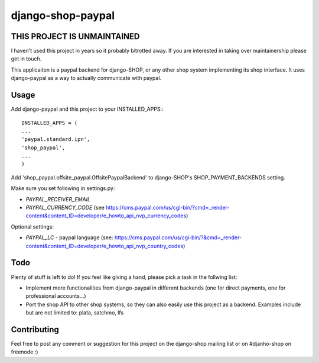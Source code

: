======================
django-shop-paypal
======================

THIS PROJECT IS UNMAINTAINED
=============================

I haven't used this project in years so it probably bitrotted away. If you are interested in taking over maintainership please get in touch.

This applicaiton is a paypal backend for django-SHOP, or any other shop system
implementing its shop interface.
It uses django-paypal as a way to actually communicate with paypal.

Usage
======

Add django-paypal and this project to your INSTALLED_APPS:::

  INSTALLED_APPS = (
  ...
  'paypal.standard.ipn',
  'shop_paypal',
  ...
  )

Add 'shop_paypal.offsite_paypal.OffsitePaypalBackend' to django-SHOP's SHOP_PAYMENT_BACKENDS
setting.

Make sure you set following in settings.py:

* `PAYPAL_RECEIVER_EMAIL`
* `PAYPAL_CURRENCY_CODE` (see https://cms.paypal.com/us/cgi-bin/?cmd=_render-content&content_ID=developer/e_howto_api_nvp_currency_codes)

Optional settings:

* `PAYPAL_LC` - paypal language (see: https://cms.paypal.com/us/cgi-bin/?&cmd=_render-content&content_ID=developer/e_howto_api_nvp_country_codes)

Todo
=====

Plenty of stuff is left to do! If you feel like giving a hand, please pick a task
in the follwing list:

* Implement more functionalities from django-paypal in different backends 
  (one for direct payments, one for professional accounts...)
* Port the shop API to other shop systems, so they can also easily use this 
  project as a backend. Examples include but are not limited to: plata, satchmo, 
  lfs
  
Contributing
=============

Feel free to post any comment or suggestion for this project on the django-shop 
mailing list or on #djanho-shop on freenode :)
